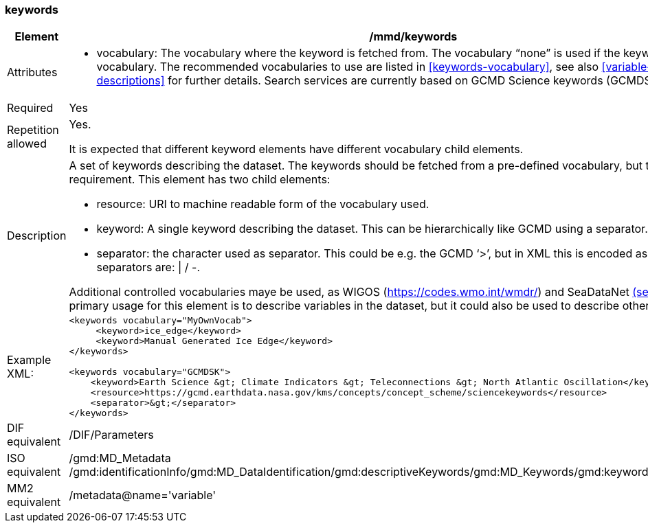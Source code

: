 [[keywords]]
=== keywords

[cols="2,8"]
|=======================================================================
|Element |/mmd/keywords

|Attributes a| 

* vocabulary: The vocabulary where the keyword is fetched from. The vocabulary “none” is used if the keyword is not from a vocabulary. The recommended vocabularies to use are listed in <<keywords-vocabulary>>, see also <<variable-parameter-descriptions>> for further details. Search services are currently based on GCMD Science keywords (GCMDSK).

|Required |Yes

|Repetition allowed a| Yes.

It is expected that different keyword elements have different vocabulary
child elements.

|Description a|
A set of keywords describing the dataset. The keywords should be fetched
from a pre-defined vocabulary, but this is not a requirement. This
element has two child elements:

* resource: URI to machine readable form of the vocabulary used.
* keyword: A single keyword describing the dataset. This can be hierarchically like GCMD using a separator.
* separator: the character used as separator. This could be e.g. the GCMD ‘>’, but in XML this is encoded as ‘&gt;’. Other valid separators are: \| / -. 

Additional controlled vocabularies maye be used, as WIGOS (https://codes.wmo.int/wmdr/) and SeaDataNet <<anchor-4, (see 12)>> etc. The primary usage for this element is to describe variables in the dataset, but it
could also be used to describe other features.

|Example XML: a|
----
<keywords vocabulary="MyOwnVocab">
     <keyword>ice_edge</keyword>
     <keyword>Manual Generated Ice Edge</keyword>
</keywords>

<keywords vocabulary="GCMDSK">
    <keyword>Earth Science &gt; Climate Indicators &gt; Teleconnections &gt; North Atlantic Oscillation</keyword>
    <resource>https://gcmd.earthdata.nasa.gov/kms/concepts/concept_scheme/sciencekeywords</resource>
    <separator>&gt;</separator>
</keywords>
----

|DIF equivalent |/DIF/Parameters

|ISO equivalent |/gmd:MD_Metadata
/gmd:identificationInfo/gmd:MD_DataIdentification/gmd:descriptiveKeywords/gmd:MD_Keywords/gmd:keyword/gco:CharacterString

|MM2 equivalent |/metadata@name='variable'

|=======================================================================
